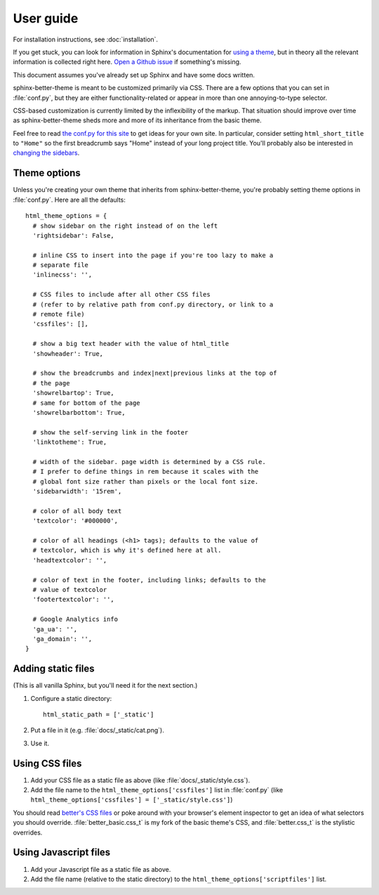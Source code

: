 User guide
==========

For installation instructions, see :doc:`installation`.

If you get stuck, you can look for information in Sphinx's documentation for
`using a theme`_, but in theory all the relevant information is collected right
here. `Open a Github issue`_ if something's missing.

This document assumes you've already set up Sphinx and have some docs written.

.. _using a theme: http://sphinx-doc.org/theming.html#using-a-theme
.. _Open a Github issue: https://github.com/irskep/sphinx-better-theme/issues/new

sphinx-better-theme is meant to be customized primarily via CSS. There are a
few options that you can set in :file:`conf.py`, but they are either
functionality-related or appear in more than one annoying-to-type selector.

CSS-based customization is currently limited by the inflexibility of the
markup. That situation should improve over time as sphinx-better-theme sheds
more and more of its inheritance from the basic theme.

Feel free to read `the conf.py for this site`_ to get ideas for your own site.
In particular, consider setting ``html_short_title`` to ``"Home"`` so the first
breadcrumb says "Home" instead of your long project title. You'll probably also
be interested in `changing the sidebars
<http://sphinx-doc.org/config.html#confval-html_sidebars>`_.

.. _the conf.py for this site: https://raw.github.com/irskep/sphinx-better-theme/master/docs/conf.py

Theme options
^^^^^^^^^^^^^

Unless you're creating your own theme that inherits from sphinx-better-theme,
you're probably setting theme options in :file:`conf.py`. Here are all the
defaults::

  html_theme_options = {
    # show sidebar on the right instead of on the left
    'rightsidebar': False,

    # inline CSS to insert into the page if you're too lazy to make a
    # separate file
    'inlinecss': '',

    # CSS files to include after all other CSS files
    # (refer to by relative path from conf.py directory, or link to a
    # remote file)
    'cssfiles': [],

    # show a big text header with the value of html_title
    'showheader': True,

    # show the breadcrumbs and index|next|previous links at the top of
    # the page
    'showrelbartop': True,
    # same for bottom of the page
    'showrelbarbottom': True,

    # show the self-serving link in the footer
    'linktotheme': True,

    # width of the sidebar. page width is determined by a CSS rule.
    # I prefer to define things in rem because it scales with the
    # global font size rather than pixels or the local font size.
    'sidebarwidth': '15rem',

    # color of all body text
    'textcolor': '#000000',

    # color of all headings (<h1> tags); defaults to the value of
    # textcolor, which is why it's defined here at all.
    'headtextcolor': '',

    # color of text in the footer, including links; defaults to the
    # value of textcolor
    'footertextcolor': '',

    # Google Analytics info
    'ga_ua': '',
    'ga_domain': '',
  }

Adding static files
^^^^^^^^^^^^^^^^^^^

(This is all vanilla Sphinx, but you'll need it for the next section.)

#. Configure a static directory::

    html_static_path = ['_static']

#. Put a file in it (e.g. :file:`docs/_static/cat.png`).

#. Use it.

Using CSS files
^^^^^^^^^^^^^^^

#. Add your CSS file as a static file as above (like
   :file:`docs/_static/style.css`).

#. Add the file name to the ``html_theme_options['cssfiles']`` list in
   :file:`conf.py` (like
   ``html_theme_options['cssfiles'] = ['_static/style.css']``)

You should read `better's CSS files`_ or poke around with your browser's
element inspector to get an idea of what selectors you should override.
:file:`better_basic.css_t` is my fork of the basic theme's CSS, and
:file:`better.css_t` is the stylistic overrides.

.. _better's CSS files: https://github.com/irskep/sphinx-better-theme/tree/master/better/static

Using Javascript files
^^^^^^^^^^^^^^^^^^^^^^

#. Add your Javascript file as a static file as above.

#. Add the file name (relative to the static directory) to the
   ``html_theme_options['scriptfiles']`` list.

